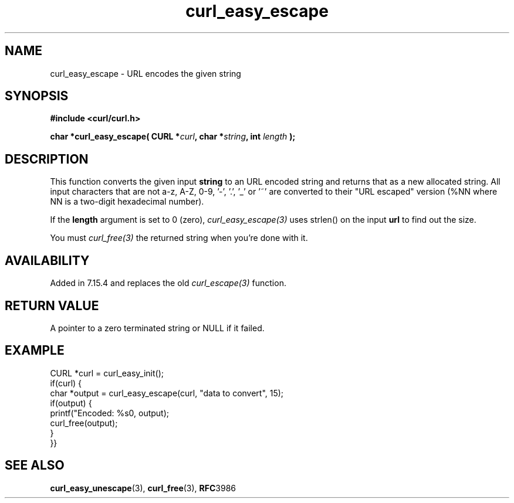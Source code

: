 .\" **************************************************************************
.\" *                                  _   _ ____  _
.\" *  Project                     ___| | | |  _ \| |
.\" *                             / __| | | | |_) | |
.\" *                            | (__| |_| |  _ <| |___
.\" *                             \___|\___/|_| \_\_____|
.\" *
.\" * Copyright (C) 1998 - 2014, Daniel Stenberg, <daniel@haxx.se>, et al.
.\" *
.\" * This software is licensed as described in the file COPYING, which
.\" * you should have received as part of this distribution. The terms
.\" * are also available at http://curl.haxx.se/docs/copyright.html.
.\" *
.\" * You may opt to use, copy, modify, merge, publish, distribute and/or sell
.\" * copies of the Software, and permit persons to whom the Software is
.\" * furnished to do so, under the terms of the COPYING file.
.\" *
.\" * This software is distributed on an "AS IS" basis, WITHOUT WARRANTY OF ANY
.\" * KIND, either express or implied.
.\" *
.\" **************************************************************************
.\"
.TH curl_easy_escape 3 "7 April 2006" "libcurl 7.15.4" "libcurl Manual"
.SH NAME
curl_easy_escape - URL encodes the given string
.SH SYNOPSIS
.B #include <curl/curl.h>
.sp
.BI "char *curl_easy_escape( CURL *" curl ", char *" string ", int "length " );"
.ad
.SH DESCRIPTION
This function converts the given input \fBstring\fP to an URL encoded string
and returns that as a new allocated string. All input characters that are not
a-z, A-Z, 0-9, '-', '.', '_' or '~' are converted to their "URL escaped"
version (%NN where NN is a two-digit hexadecimal number).

If the \fBlength\fP argument is set to 0 (zero), \fIcurl_easy_escape(3)\fP
uses strlen() on the input \fBurl\fP to find out the size.

You must \fIcurl_free(3)\fP the returned string when you're done with it.
.SH AVAILABILITY
Added in 7.15.4 and replaces the old \fIcurl_escape(3)\fP function.
.SH RETURN VALUE
A pointer to a zero terminated string or NULL if it failed.
.SH EXAMPLE
.nf
CURL *curl = curl_easy_init();
if(curl) {
  char *output = curl_easy_escape(curl, "data to convert", 15);
  if(output) {
    printf("Encoded: %s\n", output);
    curl_free(output);
  }
}}
.fi
.SH "SEE ALSO"
.BR curl_easy_unescape "(3), " curl_free "(3), " RFC 3986
